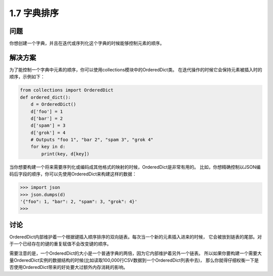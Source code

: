 ================================
1.7 字典排序
================================

----------
问题
----------
你想创建一个字典，并且在迭代或序列化这个字典的时候能够控制元素的顺序。

----------
解决方案
----------
为了能控制一个字典中元素的顺序，你可以使用collections模块中的OrderedDict类。
在迭代操作的时候它会保持元素被插入时的顺序，示例如下：

.. code-block:: python

    from collections import OrderedDict
    def ordered_dict():
        d = OrderedDict()
        d['foo'] = 1
        d['bar'] = 2
        d['spam'] = 3
        d['grok'] = 4
        # Outputs "foo 1", "bar 2", "spam 3", "grok 4"
        for key in d:
            print(key, d[key])

当你想要构建一个将来需要序列化或编码成其他格式的映射的时候，OrderedDict是非常有用的。
比如，你想精确控制以JSON编码后字段的顺序，你可以先使用OrderedDict来构建这样的数据：

.. code-block:: python

    >>> import json
    >>> json.dumps(d)
    '{"foo": 1, "bar": 2, "spam": 3, "grok": 4}'
    >>>

----------
讨论
----------
OrderedDict内部维护着一个根据键插入顺序排序的双向链表。每次当一个新的元素插入进来的时候，
它会被放到链表的尾部。对于一个已经存在的键的重复赋值不会改变键的顺序。

需要注意的是，一个OrderedDict的大小是一个普通字典的两倍，因为它内部维护着另外一个链表。
所以如果你要构建一个需要大量OrderedDict实例的数据结构的时候(比如读取100,000行CSV数据到一个OrderedDict列表中去)，
那么你就得仔细权衡一下是否使用OrderedDict带来的好处要大过额外内存消耗的影响。
